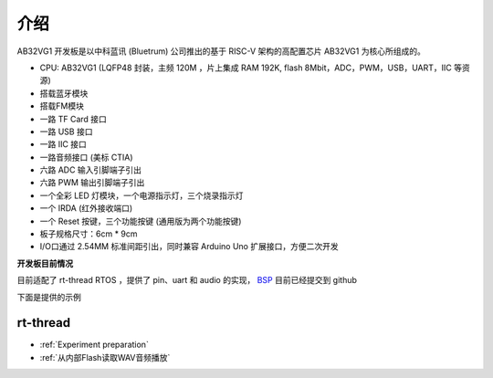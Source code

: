 介绍
=========

AB32VG1 开发板是以中科蓝讯 (Bluetrum) 公司推出的基于 RISC-V 架构的高配置芯片 AB32VG1 为核心所组成的。

+ CPU: AB32VG1 (LQFP48 封装，主频 120M ，片上集成 RAM 192K, flash 8Mbit，ADC，PWM，USB，UART，IIC 等资源)
+ 搭载蓝牙模块
+ 搭载FM模块
+ 一路 TF Card 接口
+ 一路 USB 接口
+ 一路 IIC 接口
+ 一路音频接口 (美标 CTIA)
+ 六路 ADC 输入引脚端子引出
+ 六路 PWM 输出引脚端子引出
+ 一个全彩 LED 灯模块，一个电源指示灯，三个烧录指示灯
+ 一个 IRDA (红外接收端口)
+ 一个 Reset 按键，三个功能按键 (通用版为两个功能按键)
+ 板子规格尺寸：6cm * 9cm
+ I/O口通过 2.54MM 标准间距引出，同时兼容 Arduino Uno 扩展接口，方便二次开发

**开发板目前情况**

目前适配了 rt-thread RTOS ，提供了 pin、uart 和 audio 的实现， `BSP <https://github.com/RT-Thread/rt-thread/tree/master/bsp/bluetrum/ab32vg1-ab-prougen>`_ 目前已经提交到 github

下面是提供的示例

rt-thread
------------

+ :ref:`Experiment preparation` 
+ :ref:`从内部Flash读取WAV音频播放` 



